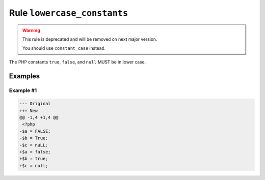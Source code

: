 ============================
Rule ``lowercase_constants``
============================

.. warning:: This rule is deprecated and will be removed on next major version.

   You should use ``constant_case`` instead.

The PHP constants ``true``, ``false``, and ``null`` MUST be in lower case.

Examples
--------

Example #1
~~~~~~~~~~

.. code-block:: diff

   --- Original
   +++ New
   @@ -1,4 +1,4 @@
    <?php
   -$a = FALSE;
   -$b = True;
   -$c = nuLL;
   +$a = false;
   +$b = true;
   +$c = null;
